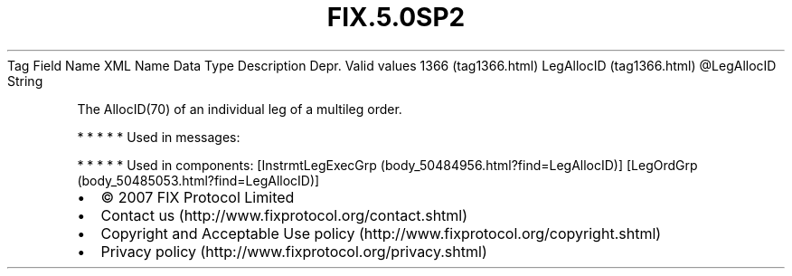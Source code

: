 .TH FIX.5.0SP2 "" "" "Tag #1366"
Tag
Field Name
XML Name
Data Type
Description
Depr.
Valid values
1366 (tag1366.html)
LegAllocID (tag1366.html)
\@LegAllocID
String
.PP
The AllocID(70) of an individual leg of a multileg order.
.PP
   *   *   *   *   *
Used in messages:
.PP
   *   *   *   *   *
Used in components:
[InstrmtLegExecGrp (body_50484956.html?find=LegAllocID)]
[LegOrdGrp (body_50485053.html?find=LegAllocID)]

.PD 0
.P
.PD

.PP
.PP
.IP \[bu] 2
© 2007 FIX Protocol Limited
.IP \[bu] 2
Contact us (http://www.fixprotocol.org/contact.shtml)
.IP \[bu] 2
Copyright and Acceptable Use policy (http://www.fixprotocol.org/copyright.shtml)
.IP \[bu] 2
Privacy policy (http://www.fixprotocol.org/privacy.shtml)
